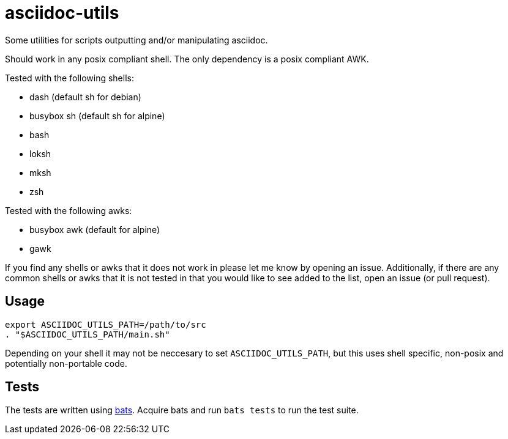 = asciidoc-utils

Some utilities for scripts outputting and/or manipulating asciidoc.

Should work in any posix compliant shell. The only dependency is a posix
compliant AWK.

Tested with the following shells:

- dash (default sh for debian)
- busybox sh (default sh for alpine)
- bash
- loksh
- mksh
- zsh

Tested with the following awks:

- busybox awk (default for alpine)
- gawk

If you find any shells or awks that it does not work in please let me know by
opening an issue. Additionally, if there are any common shells or awks that it
is not tested in that you would like to see added to the list, open an issue
(or pull request).

== Usage

```
export ASCIIDOC_UTILS_PATH=/path/to/src
. "$ASCIIDOC_UTILS_PATH/main.sh"
```

Depending on your shell it may not be neccesary to set `ASCIIDOC_UTILS_PATH`,
but this uses shell specific, non-posix and potentially non-portable code.

== Tests

The tests are written using https://github.com/sstephenson/bats[bats]. Acquire
bats and run `bats tests` to run the test suite.

